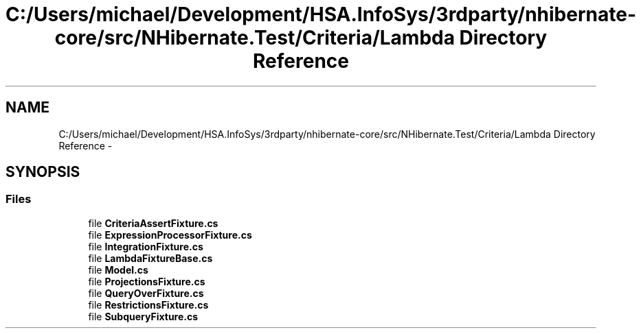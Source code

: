 .TH "C:/Users/michael/Development/HSA.InfoSys/3rdparty/nhibernate-core/src/NHibernate.Test/Criteria/Lambda Directory Reference" 3 "Fri Jul 5 2013" "Version 1.0" "HSA.InfoSys" \" -*- nroff -*-
.ad l
.nh
.SH NAME
C:/Users/michael/Development/HSA.InfoSys/3rdparty/nhibernate-core/src/NHibernate.Test/Criteria/Lambda Directory Reference \- 
.SH SYNOPSIS
.br
.PP
.SS "Files"

.in +1c
.ti -1c
.RI "file \fBCriteriaAssertFixture\&.cs\fP"
.br
.ti -1c
.RI "file \fBExpressionProcessorFixture\&.cs\fP"
.br
.ti -1c
.RI "file \fBIntegrationFixture\&.cs\fP"
.br
.ti -1c
.RI "file \fBLambdaFixtureBase\&.cs\fP"
.br
.ti -1c
.RI "file \fBModel\&.cs\fP"
.br
.ti -1c
.RI "file \fBProjectionsFixture\&.cs\fP"
.br
.ti -1c
.RI "file \fBQueryOverFixture\&.cs\fP"
.br
.ti -1c
.RI "file \fBRestrictionsFixture\&.cs\fP"
.br
.ti -1c
.RI "file \fBSubqueryFixture\&.cs\fP"
.br
.in -1c
